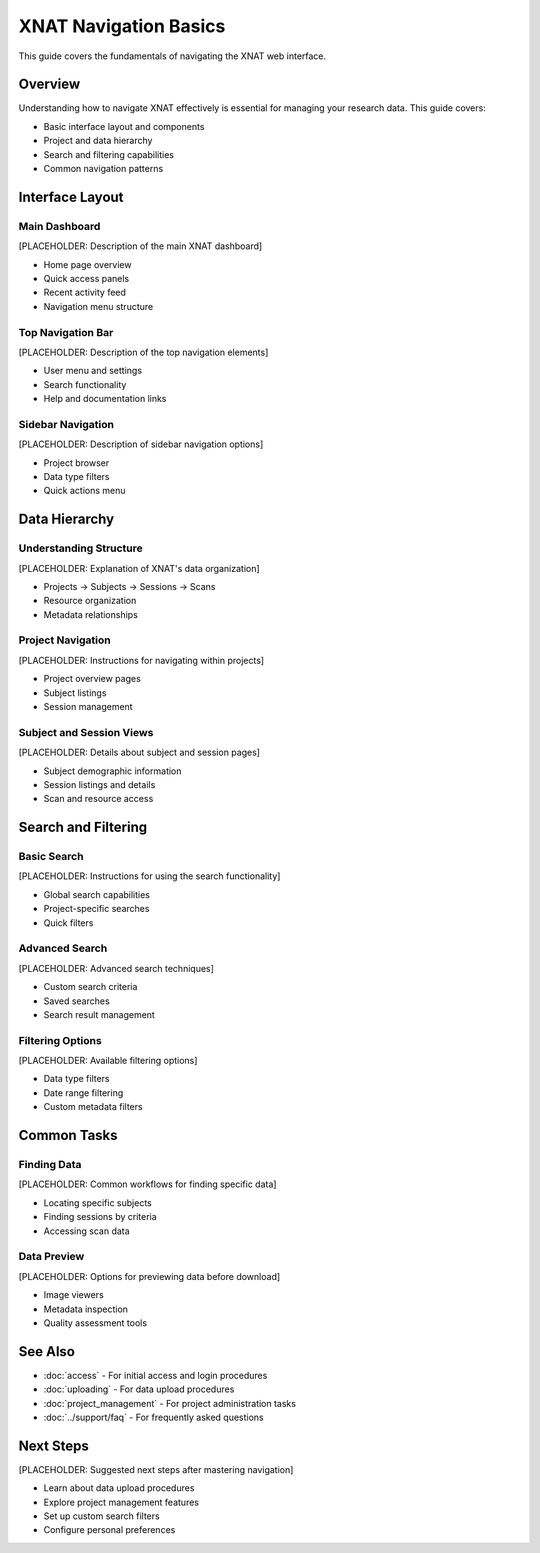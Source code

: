 XNAT Navigation Basics
======================

This guide covers the fundamentals of navigating the XNAT web interface.

Overview
--------

Understanding how to navigate XNAT effectively is essential for managing your research data. This guide covers:

- Basic interface layout and components
- Project and data hierarchy
- Search and filtering capabilities
- Common navigation patterns

Interface Layout
----------------

Main Dashboard
~~~~~~~~~~~~~~

[PLACEHOLDER: Description of the main XNAT dashboard]

- Home page overview
- Quick access panels
- Recent activity feed
- Navigation menu structure

Top Navigation Bar
~~~~~~~~~~~~~~~~~~

[PLACEHOLDER: Description of the top navigation elements]

- User menu and settings
- Search functionality
- Help and documentation links

Sidebar Navigation
~~~~~~~~~~~~~~~~~~

[PLACEHOLDER: Description of sidebar navigation options]

- Project browser
- Data type filters
- Quick actions menu

Data Hierarchy
--------------

Understanding Structure
~~~~~~~~~~~~~~~~~~~~~~~

[PLACEHOLDER: Explanation of XNAT's data organization]

- Projects → Subjects → Sessions → Scans
- Resource organization
- Metadata relationships

Project Navigation
~~~~~~~~~~~~~~~~~~

[PLACEHOLDER: Instructions for navigating within projects]

- Project overview pages
- Subject listings
- Session management

Subject and Session Views
~~~~~~~~~~~~~~~~~~~~~~~~~

[PLACEHOLDER: Details about subject and session pages]

- Subject demographic information
- Session listings and details
- Scan and resource access

Search and Filtering
--------------------

Basic Search
~~~~~~~~~~~~

[PLACEHOLDER: Instructions for using the search functionality]

- Global search capabilities
- Project-specific searches
- Quick filters

Advanced Search
~~~~~~~~~~~~~~~

[PLACEHOLDER: Advanced search techniques]

- Custom search criteria
- Saved searches
- Search result management

Filtering Options
~~~~~~~~~~~~~~~~~

[PLACEHOLDER: Available filtering options]

- Data type filters
- Date range filtering
- Custom metadata filters

Common Tasks
------------

Finding Data
~~~~~~~~~~~~

[PLACEHOLDER: Common workflows for finding specific data]

- Locating specific subjects
- Finding sessions by criteria
- Accessing scan data

Data Preview
~~~~~~~~~~~~

[PLACEHOLDER: Options for previewing data before download]

- Image viewers
- Metadata inspection
- Quality assessment tools

See Also
--------

- :doc:`access` - For initial access and login procedures
- :doc:`uploading` - For data upload procedures
- :doc:`project_management` - For project administration tasks
- :doc:`../support/faq` - For frequently asked questions

Next Steps
----------

[PLACEHOLDER: Suggested next steps after mastering navigation]

- Learn about data upload procedures
- Explore project management features
- Set up custom search filters
- Configure personal preferences
